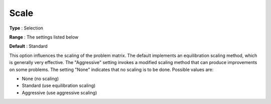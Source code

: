.. _CPLEX_General_-_Scale:


Scale
=====



**Type** :	Selection	

**Range** :	The settings listed below	

**Default** :	Standard	



This option influences the scaling of the problem matrix. The default implements an equilibration scaling method, which is generally very effective. The "Aggressive" setting invokes a modified scaling method that can produce improvements on some problems. The setting "None" indicates that no scaling is to be done. Possible values are:



*	None (no scaling)
*	Standard (use equilibration scaling)
*	Aggressive (use aggressive scaling)



